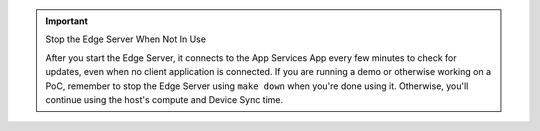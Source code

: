 .. important:: Stop the Edge Server When Not In Use

   After you start the Edge Server, it connects to the App Services App
   every few minutes to check for updates, even when no client application is
   connected. If you are running a demo or otherwise working on a PoC, remember
   to stop the Edge Server using ``make down`` when you're done using it. 
   Otherwise, you'll continue using the host's compute and Device Sync time.
